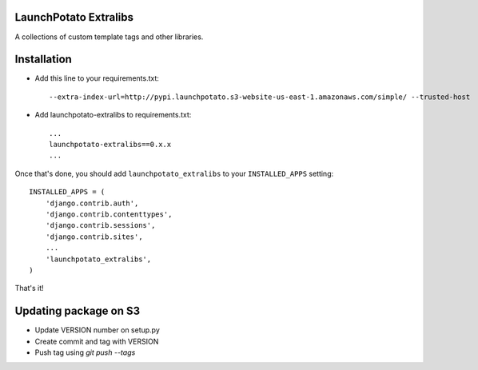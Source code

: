 LaunchPotato Extralibs
======================

A collections of custom template tags and other libraries.


Installation
============

* Add this line to your requirements.txt::

    --extra-index-url=http://pypi.launchpotato.s3-website-us-east-1.amazonaws.com/simple/ --trusted-host

* Add launchpotato-extralibs to requirements.txt::

    ...
    launchpotato-extralibs==0.x.x
    ...

Once that's done, you should add ``launchpotato_extralibs`` to your
``INSTALLED_APPS`` setting::

    INSTALLED_APPS = (
        'django.contrib.auth',
        'django.contrib.contenttypes',
        'django.contrib.sessions',
        'django.contrib.sites',
        ...
        'launchpotato_extralibs',
    )

That's it!

Updating package on S3
======================

* Update VERSION number on setup.py
* Create commit and tag with VERSION
* Push tag using `git push --tags`
